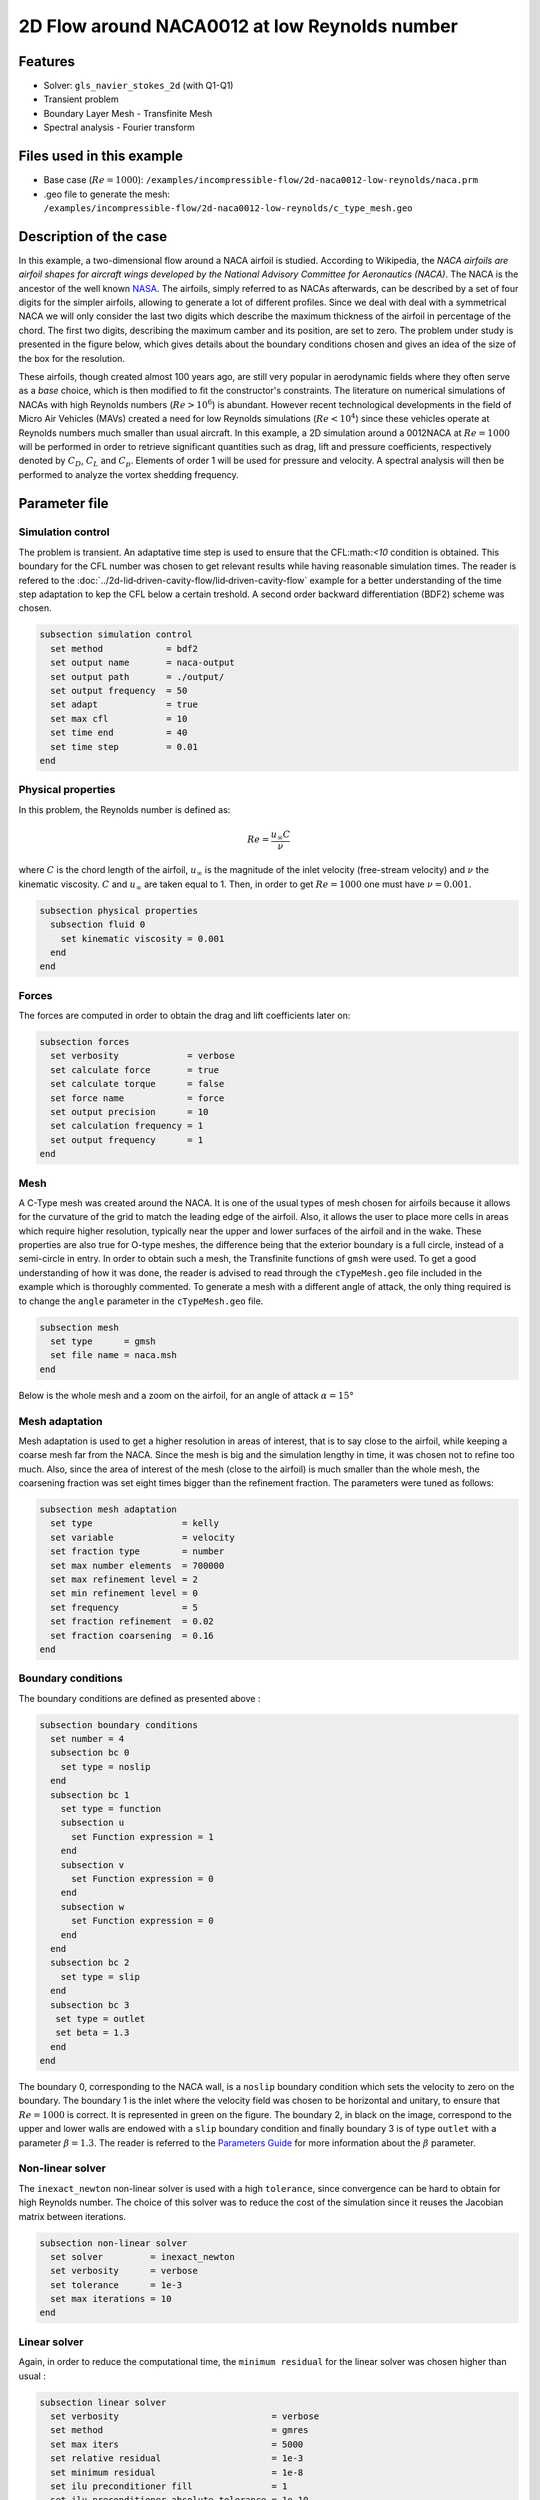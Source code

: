 ===============================================
2D Flow around NACA0012 at low Reynolds number
===============================================

Features
--------

- Solver: ``gls_navier_stokes_2d`` (with Q1-Q1)
- Transient problem
- Boundary Layer Mesh - Transfinite Mesh
- Spectral analysis - Fourier transform

Files used in this example
----------------------------

- Base case (:math:`Re = 1000`): ``/examples/incompressible-flow/2d-naca0012-low-reynolds/naca.prm``
- .geo file to generate the mesh: ``/examples/incompressible-flow/2d-naca0012-low-reynolds/c_type_mesh.geo``


Description of the case
-------------------------

In this example, a two-dimensional flow around a NACA airfoil is studied. According to Wikipedia, the *NACA airfoils are airfoil shapes for aircraft wings developed by the National Advisory Committee for Aeronautics (NACA)*. The NACA is the ancestor of the well known `NASA <https://www.nasa.gov/about/index.html>`_. The airfoils, simply referred to as NACAs afterwards, can be described by a set of four digits for the simpler airfoils, allowing to generate a lot of different profiles. Since we deal with deal with a symmetrical NACA we will only consider the last two digits which describe the maximum thickness of the airfoil in percentage of the chord. The first two digits, describing the maximum camber and its position, are set to zero. The problem under study is presented in the figure below, which gives details about the boundary conditions chosen and gives an idea of the size of the box for the resolution.

.. image:: image/explanations_BC.png

These airfoils, though created almost 100 years ago, are still very popular in aerodynamic fields where they often serve as a *base* choice, which is then modified to fit the constructor's constraints. The literature on numerical simulations of NACAs with high Reynolds numbers (:math:`Re>10^6`) is abundant. However recent technological developments in the field of Micro Air Vehicles (MAVs) created a need for low Reynolds simulations (:math:`Re<10^4`) since these vehicles operate at Reynolds numbers much smaller than usual aircraft. In this example, a 2D simulation around a 0012NACA at :math:`Re=1000` will be performed in order to retrieve significant quantities such as drag, lift and pressure coefficients, respectively denoted by :math:`C_D`, :math:`C_L` and :math:`C_p`. Elements of order 1 will be used for pressure and velocity. A spectral analysis will then be performed to analyze the vortex shedding frequency. 

Parameter file
----------------

Simulation control
~~~~~~~~~~~~~~~~~~~~~

The problem is transient. An adaptative time step is used to ensure that the CFL:math:`<10` condition is obtained. This boundary for the CFL number was chosen to get relevant results while having reasonable simulation times. The reader is refered to the :doc:`../2d-lid‐driven-cavity-flow/lid‐driven-cavity-flow` example for a better understanding of the time step adaptation to kep the CFL below a certain treshold. A second order backward differentiation (BDF2) scheme was chosen.

.. code-block:: text

    subsection simulation control
      set method            = bdf2
      set output name       = naca-output
      set output path       = ./output/
      set output frequency  = 50
      set adapt             = true
      set max cfl           = 10
      set time end          = 40
      set time step         = 0.01
    end
    
Physical properties 
~~~~~~~~~~~~~~~~~~~~~

In this problem, the Reynolds number is defined as:

.. math::
        Re = \frac{u_{\infty}C}{\nu}

where :math:`C` is the chord length of the airfoil, :math:`u_{\infty}` is the magnitude of the inlet velocity (free-stream velocity) and :math:`\nu` the kinematic viscosity. :math:`C` and :math:`u_{\infty}` are taken equal to 1. Then, in order to get :math:`Re = 1000` one must have :math:`\nu = 0.001`.

.. code-block:: text
	
    subsection physical properties
      subsection fluid 0
        set kinematic viscosity = 0.001
      end
    end


Forces
~~~~~~~~~~~~~~~~~~

The forces are computed in order to obtain the drag and lift coefficients later on:

.. code-block:: text
	
    subsection forces
      set verbosity             = verbose
      set calculate force       = true
      set calculate torque      = false
      set force name            = force
      set output precision      = 10
      set calculation frequency = 1
      set output frequency      = 1
    end
    
Mesh 
~~~~~~~~~~~~~~~~~~

A C-Type mesh was created around the NACA. It is one of the usual types of mesh chosen for airfoils because it allows for the curvature of the grid to match the leading edge of the airfoil. Also, it allows the user to place more cells in areas which require higher resolution, typically near the upper and lower surfaces of the airfoil and in the wake. These properties are also true for O-type meshes, the difference being that the exterior boundary is a full circle, instead of a semi-circle in entry. In order to obtain such a mesh, the Transfinite functions of ``gmsh`` were used. To get a good understanding of how it was done, the reader is advised to read through the ``cTypeMesh.geo`` file included in the example which is thoroughly commented. To generate a mesh with a different angle of attack, the only thing required is to change the ``angle`` parameter in the ``cTypeMesh.geo`` file.

.. code-block:: text
	
    subsection mesh
      set type      = gmsh
      set file name = naca.msh
    end

Below is the whole mesh and a zoom on the airfoil, for an angle of attack :math:`\alpha = 15°`

.. image:: image/whole_mesh.png

.. image:: image/zoomed_mesh_15.png

Mesh adaptation 
~~~~~~~~~~~~~~~~~~

Mesh adaptation is used to get a higher resolution in areas of interest, that is to say close to the airfoil, while keeping a coarse mesh far from the NACA. Since the mesh is big and the simulation lengthy in time, it was chosen not to refine too much. Also, since the area of interest of the mesh (close to the airfoil) is much smaller than the whole mesh, the coarsening fraction was set eight times bigger than the refinement fraction. The parameters were tuned as follows: 

.. code-block:: text
	
    subsection mesh adaptation
      set type                 = kelly
      set variable             = velocity
      set fraction type        = number
      set max number elements  = 700000
      set max refinement level = 2
      set min refinement level = 0
      set frequency            = 5
      set fraction refinement  = 0.02
      set fraction coarsening  = 0.16
    end
    

Boundary conditions
~~~~~~~~~~~~~~~~~~~

The boundary conditions are defined as presented above : 

.. code-block:: text

     subsection boundary conditions
       set number = 4
       subsection bc 0
         set type = noslip
       end
       subsection bc 1
         set type = function
         subsection u
           set Function expression = 1
         end
         subsection v
           set Function expression = 0
         end
         subsection w
           set Function expression = 0
         end
       end
       subsection bc 2
         set type = slip
       end
       subsection bc 3
       	set type = outlet
       	set beta = 1.3
       end
     end
	
The boundary 0, corresponding to the NACA wall, is a ``noslip`` boundary condition which sets the velocity to zero on the boundary. The boundary 1 is the inlet where the velocity field was chosen to be horizontal and unitary, to ensure that :math:`Re = 1000` is correct. It is represented in green on the figure. The boundary 2, in black on the image, correspond to the upper and lower walls are endowed with a ``slip`` boundary condition and finally boundary 3 is of type ``outlet`` with a parameter :math:`\beta = 1.3`. The reader is referred to the `Parameters Guide <https://lethe-cfd.github.io/lethe/parameters/cfd/linear_solver_control.html>`_ for more information about the :math:`\beta` parameter.

Non-linear solver
~~~~~~~~~~~~~~~~~

The ``inexact_newton`` non-linear solver is used with a high ``tolerance``, since convergence can be hard to obtain for high Reynolds number. The choice of this solver was to reduce the cost of the simulation since it reuses the Jacobian matrix between iterations.

.. code-block:: text

    subsection non-linear solver
      set solver         = inexact_newton
      set verbosity      = verbose
      set tolerance      = 1e-3
      set max iterations = 10
    end

Linear solver
~~~~~~~~~~~~~

Again, in order to reduce the computational time, the ``minimum residual`` for the linear solver was chosen higher than usual : 

.. code-block:: text

    subsection linear solver
      set verbosity                             = verbose
      set method                                = gmres
      set max iters                             = 5000
      set relative residual                     = 1e-3
      set minimum residual                      = 1e-8
      set ilu preconditioner fill               = 1
      set ilu preconditioner absolute tolerance = 1e-10
      set ilu preconditioner relative tolerance = 1.00
      set max krylov vectors                    = 1000
    end      
	
	
.. tip::
	It is important to note that the ``minimum residual`` of the linear solver is smaller than the ``tolerance`` of the nonlinear solver. The reader can consult the `Parameters Guide <https://lethe-cfd.github.io/lethe/parameters/cfd/linear_solver_control.html>`_ for more information.
	
Running the simulations
-----------------------

The simulation can be launched using the following command:

.. code-block:: text

	gls_navier_stokes_2d naca.prm

It can also run in parallel using:

.. code-block:: text

	mpirun -np X gls_navier_stokes_2d naca.prm

with X the number of processor used to run it.
	
However, it is highly recommended to launch the simulation on a supercomputer. To launch on a desktop machine, the ``time end`` can be set to ``3.0`` to see the beginning of the simulation. However, to get relevant results about the forces, it is better to simulate at least for 10 seconds so that a pseudo-steady regime settles.

Results and discussion
-----------------------

The following average pressure and velocity fields are obtained for an angle of attack :math:`\alpha` such that :math:`\alpha \in \{0,5,7,9,11,15\}` : 

.. image:: image/average_pressure.png

.. image:: image/average_velocity.png


It is already noticeable that the higher the angle of attack, the greater the pressure gradient. Following this observation, the lift coefficient :math:`C_L` is expected to increase with the angle of attack, until stall is reached. The variation of the lift and drag coefficients are given below with a comparison to the work of Kouser et al. `[1] <https://doi.org/10.1177/17568293211055656>`_. Both coefficients are computed using the following formula : 

.. math::
        C_L = \frac{F_L}{0.5\rho_{\infty} u_{\infty}^2 S} \; \; \; \; \; C_D = \frac{F_D}{0.5\rho_{\infty} u_{\infty}^2 S}
        
with :math:`F_L` and :math:`F_D` respectively the lift and drag forces. Those forces can be obtained in the ``force.00.dat`` and post processed using the ``post_processing.py`` python file included in the folder of this example. :math:`S` represents a reference area, here it is equal to the product of the chord length :math:`C` (equal to 1 in this example) multiplied by a unitary transversal length.
        
.. image:: image/cl_cd_results_plot.png

There is a slight variation of the results obtained compared to the literature results. This may be due to the discontinuity at the trailing edge, or a resolution not precise enough. Still, the evolution observed is relevant.

One can also see the low velocity zones on the upper part of the airfoil which corresponds to the recirculating zone: the ``noslip`` condition on the NACA imposes a zero velocity condition on the fluid. The following streamline representation helps to see the movements of the fluid inside the recirculating zone : 

.. image:: image/naca_streamline_angles.png

It can be observed that zones of recirculation form on the airfoil. This is due to two phenomena : first the flow outside of the boundary layer tends to "pull" it in its direction and the ``noslip`` boundary condition slows the fluid, then a positive pressure gradient, commonly referred to as adverse pressure gradient, on the upper surface pushes the fluid backwards. Following this, the boundary layer separates and a recirculation zone is formed. Below is represented the mean pressure coefficient :math:`C_p` on the airfoil with comparison to the literature. It is computed using the following formula : 

.. math::
        C_p = \frac{p-p_{\infty}}{0.5\rho_{\infty}u_{\infty}^2}
        
with :math:`p_{\infty}` the static pressure in the freestream (equal to 0 in this case), :math:`\rho_{\infty}` the freestream fluid density, equal to the fluid density since we are solving an incompressible flow and :math:`u_{\infty}` the freestream velocity of the fluid, equal to ``1.0`` in this case.

.. image:: image/cp_comparison.png


The important pressure at the leading edge of the airfoil is what allows the incoming flow to be deflected to the upper and lower surfaces. Then, if we look at the upper surface (be careful about the reversed y-axis since :math:`-C_p` is plotted) the adverse pressure gradient is visible. Then at the trailing edge, the mesh is not precise enough. A slight discontinuity ensues which, though not physically accurate, do not invalidate the whole result.


For angles of attack :math:`\alpha\geq 9°`, the vortices start to detach from the airfoil. It can be seen using the instantaneous velocity fields. The velocit fields for each angle of attack, at t = 40 seconds are shown below :  

.. image:: image/instantaneous_velocity.png

In order to retrieve the frequency of the vortex shedding, one can look at the fluctuations of :math:`C_L`, as presented below for the case where :math:`\alpha=15°` was considered: 

.. image:: image/plot_cl_time.png

The best mathematical tool available to make a spectral analysis is a Fourier transform, which is performed below, with literature results (Kouser et al. (2021) `[1] <https://doi.org/10.1177/17568293211055656>`_) for comparison:

.. image:: image/fft_cl_comparison.png

The fundamental frequency is :math:`f_1 = 0.72` Hz which gives a shedding period :math:`T = 1.39` s that is coherent with the instantaneous velocity field above.


Possibilities for extension
------------------------------

- **High-order elements** : In order to get more precise results on the forces and the coefficients, Q2-Q2 elements may be used. It can be modified by setting ``set velocity order = 2`` and ``set pressure order = 2`` in the ``FEM`` subsection of ``naca.prm`` .

- **Going 3D** : the mesh can be extruded into the third dimension. Some modifications will be required in the boundary conditions and getting the correct boundaries id is not trivial. However with periodic boundary conditions set on the sides of the box, spanwise effects can be taken into account, which should yield much better results. 

- **Validate for higher Reynolds numbers** : Litterature is available for comparison at :math:`Re = 10000` at Yamaguchi et al. (2013) `[2] <https://doi.org/10.1299/jsmeicjwsf.2013.4._1201-1_>`_ and :math:`Re = 23000` at Kojima et al. (2013) `[3] <https://doi.org/10.2514/1.C031849>`_.


References
-----------

`[1] <https://doi.org/10.1177/17568293211055656>`_ 
T. Kouser, Y. Xiong, D. Yang, and S. Peng, ‘Direct Numerical Simulations on the three-dimensional wake transition of flows over NACA0012 airfoil at Re = 1000’, International Journal of Micro Air Vehicles, vol. 13, p. 175682932110556, Jan. 2021, doi: 10.1177/17568293211055656.

`[2] <https://doi.org/10.1299/jsmeicjwsf.2013.4._1201-1_>`_ 
Y. Yuta, O. Tomohisa, and M. Akinori, ‘1201 PRESSURE DISTRIBUTION ON A NACA0012 AIRFOIL AT LOW REYNOLDS NUMBERS’, ICJWSF, vol. 2013.4, no. 0, p. _1201-1 _-_1201-5 _, 2013, doi: 10.1299/jsmeicjwsf.2013.4._1201-1 _ . 

`[3] <https://doi.org/10.2514/1.C031849>`_ 
R. Kojima, T. Nonomura, A. Oyama, and K. Fujii, ‘Large-Eddy Simulation of Low-Reynolds-Number Flow Over Thick and Thin NACA Airfoils’, Journal of Aircraft, vol. 50, no. 1, pp. 187–196, Jan. 2013, doi: 10.2514/1.C031849.



